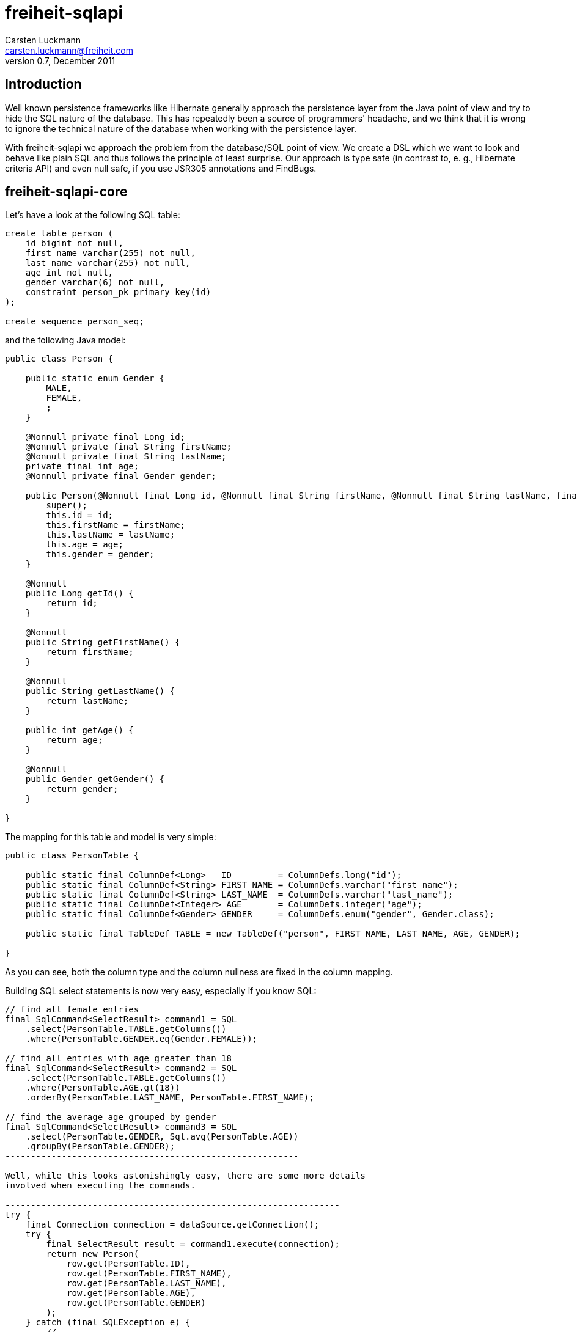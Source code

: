 freiheit-sqlapi
===============
Carsten Luckmann <carsten.luckmann@freiheit.com>
v0.7, December 2011


Introduction
------------

Well known persistence frameworks like Hibernate generally approach the
persistence layer from the Java point of view and try to hide the SQL
nature of the database. This has repeatedly been a source of programmers'
headache, and we think that it is wrong to ignore the technical nature of
the database when working with the persistence layer.

With freiheit-sqlapi we approach the problem from the database/SQL point
of view. We create a DSL which we want to look and behave like plain SQL
and thus follows the principle of least surprise. Our approach is type
safe (in contrast to, e. g., Hibernate criteria API) and even null safe,
if you use JSR305 annotations and FindBugs.

freiheit-sqlapi-core
--------------------

Let's have a look at the following SQL table:

-------------------------------------
create table person (
    id bigint not null,
    first_name varchar(255) not null,
    last_name varchar(255) not null,
    age int not null,
    gender varchar(6) not null,
    constraint person_pk primary key(id)
);

create sequence person_seq;
-------------------------------------

and the following Java model:

-----------------------------------------------------------------------------------------------------------------------------------------------------------
public class Person {

    public static enum Gender {
        MALE,
        FEMALE,
        ;
    }

    @Nonnull private final Long id;
    @Nonnull private final String firstName;
    @Nonnull private final String lastName;
    private final int age;
    @Nonnull private final Gender gender;

    public Person(@Nonnull final Long id, @Nonnull final String firstName, @Nonnull final String lastName, final int age, @Nonnull final Gender gender) {
        super();
        this.id = id;
        this.firstName = firstName;
        this.lastName = lastName;
        this.age = age;
        this.gender = gender;
    }

    @Nonnull
    public Long getId() {
        return id;
    }

    @Nonnull
    public String getFirstName() {
        return firstName;
    }

    @Nonnull
    public String getLastName() {
        return lastName;
    }

    public int getAge() {
        return age;
    }

    @Nonnull
    public Gender getGender() {
        return gender;
    }

}
-----------------------------------------------------------------------------------------------------------------------------------------------------------

The mapping for this table and model is very simple:

-----------------------------------------------------------------------------------------------------------------
public class PersonTable {

    public static final ColumnDef<Long>   ID         = ColumnDefs.long("id");
    public static final ColumnDef<String> FIRST_NAME = ColumnDefs.varchar("first_name");
    public static final ColumnDef<String> LAST_NAME  = ColumnDefs.varchar("last_name");
    public static final ColumnDef<Integer> AGE       = ColumnDefs.integer("age");
    public static final ColumnDef<Gender> GENDER     = ColumnDefs.enum("gender", Gender.class);

    public static final TableDef TABLE = new TableDef("person", FIRST_NAME, LAST_NAME, AGE, GENDER);

}
-----------------------------------------------------------------------------------------------------------------

As you can see, both the column type and the column nullness are fixed
in the column mapping.

Building SQL select statements is now very easy, especially if you know
SQL:

-------------------------------------------------
// find all female entries
final SqlCommand<SelectResult> command1 = SQL
    .select(PersonTable.TABLE.getColumns())
    .where(PersonTable.GENDER.eq(Gender.FEMALE));

// find all entries with age greater than 18
final SqlCommand<SelectResult> command2 = SQL
    .select(PersonTable.TABLE.getColumns())
    .where(PersonTable.AGE.gt(18))
    .orderBy(PersonTable.LAST_NAME, PersonTable.FIRST_NAME);

// find the average age grouped by gender
final SqlCommand<SelectResult> command3 = SQL
    .select(PersonTable.GENDER, Sql.avg(PersonTable.AGE))
    .groupBy(PersonTable.GENDER);
---------------------------------------------------------

Well, while this looks astonishingly easy, there are some more details
involved when executing the commands.

-----------------------------------------------------------------
try {
    final Connection connection = dataSource.getConnection();
    try {
        final SelectResult result = command1.execute(connection);
        return new Person(
            row.get(PersonTable.ID),
            row.get(PersonTable.FIRST_NAME),
            row.get(PersonTable.LAST_NAME),
            row.get(PersonTable.AGE),
            row.get(PersonTable.GENDER)
        );
    } catch (final SQLException e) {
        // ...
    } finally {
        if (connection != null) {
            connection.close();
        }
    }
} catch (final SQLException e) {
    // ...
}
-----------------------------------------------------------------

As you might expect, this can lead to a lot of boilerplate code. Of
course, you can tweak your connection and exception handling by
directly accessing the core functionality of freiheit-sqlapi, but
in most cases it is more desirable to use the convenience
introduced by the freiheit-sqlapi-dao package.

freiheit-sqlapi-dao
-------------------

freiheit-sqlapi-dao offers a bunch of convenience wrappers making the
everyday life much easier.

AbstractDao
~~~~~~~~~~~

The AbstractDao class takes care of connection handling, exception
handling, and of transforming the result rows into Java objects.

First we make minor adjustments to the Person model:

---------------------------------------------------------------------------------------------------------------------------------------------------------------
public class Person {

    public static enum Gender {
        MALE,
        FEMALE,
        ;
    }

    public static class PersonId implements Id {

        private PersonId(final long value) {
            super(value);
        }

        @Nonnull
        public static PersonId valueOf(final long value) {
            return new PersonId(value);
        }

    }

    public static final ResultTransformer<Person> TRANSFORMER = new ResultTransformer<Person>() {

        @Override
        public Person apply(final SqlResultRow row) {
            return new Person(
                row.get(PersonTable.ID),
                row.get(PersonTable.FIRST_NAME),
                row.get(PersonTable.LAST_NAME),
                row.get(PersonTable.AGE),
                row.get(PersonTable.GENDER)
            );
        }
    };

    @Nonnull private final PersonId id;
    @Nonnull private final String firstName;
    @Nonnull private final String lastName;
    private final int age;
    @Nonnull private final Gender gender;

    public Person(@Nonnull final PersonId id, @Nonnull final String firstName, @Nonnull final String lastName, final int age, @Nonnull final Gender gender) {
        super();
        this.id = id;
        this.firstName = firstName;
        this.lastName = lastName;
        this.age = age;
        this.gender = gender;
    }

    @Nonnull
    public PersonId getId() {
        return id;
    }

    @Nonnull
    public String getFirstName() {
        return firstName;
    }

    @Nonnull
    public String getLastName() {
        return lastName;
    }

    public int getAge() {
        return age;
    }

    @Nonnull
    public Gender getGender() {
        return gender;
    }

}
---------------------------------------------------------------------------------------------------------------------------------------------------------------

and to the table mapping:

-----------------------------------------------------------------------------------------------------------------
public class PersonTable {

    public static final PKColumnDef<PersonId>    ID         = new PKColumnDef<PKColumnDef>("id", PersonId.class, "person_seq");
    public static final ColumnDef<String> FIRST_NAME = ColumnDefs.varchar("first_name");
    public static final ColumnDef<String> LAST_NAME  = ColumnDefs.varchar("last_name");
    public static final ColumnDef<Integer> AGE       = ColumnDefs.integer("age");
    public static final ColumnDef<Gender> GENDER     = ColumnDefs.enum("gender", Gender.class);

    public static final TableDef TABLE = new TableDef("person", FIRST_NAME, LAST_NAME, AGE, GENDER);

}
-----------------------------------------------------------------------------------------------------------------

The above SQL select statements now look like this:

--------------------------------------------------------------------------------------------------
final List<Person> females = dao.findAll(Person.TRANSFORMER,
    PersonTable.TABLE,
    PersonTable.GENDER.eq(Gender.FEMALE)
);

final List<Person> over18 = dao.findAll(Person.TRANSFORMER, dao.sql()
    .select(PersonTable.TABLE.getColumns())
    .where(PersonTable.AGE.gt(18))
    .orderBy(PersonTable.LAST_NAME, PersonTable.FIRST_NAME)
);
--------------------------------------------------------------------------------------------------

SingleTableDao
~~~~~~~~~~~~~~

The SingleTableDao class takes the ease of use even further by
defining a default table for SQL statements and a default result
transformer. Of course, you still have the power of the AbstractDao
at hand when you want to deviate from the defaults.

The above SQL select statements now look like this:

--------------------------------------------------------------------------------------------------
final List<Person> females = dao.findAll(PersonTable.GENDER.eq(Gender.FEMALE);

final List<Person> over18 = dao.findAll(dao.sql()
    .select(PersonTable.TABLE.getColumns())
    .where(PersonTable.AGE.gt(18))
    .orderBy(PersonTable.LAST_NAME, PersonTable.FIRST_NAME)
);
--------------------------------------------------------------------------------------------------
